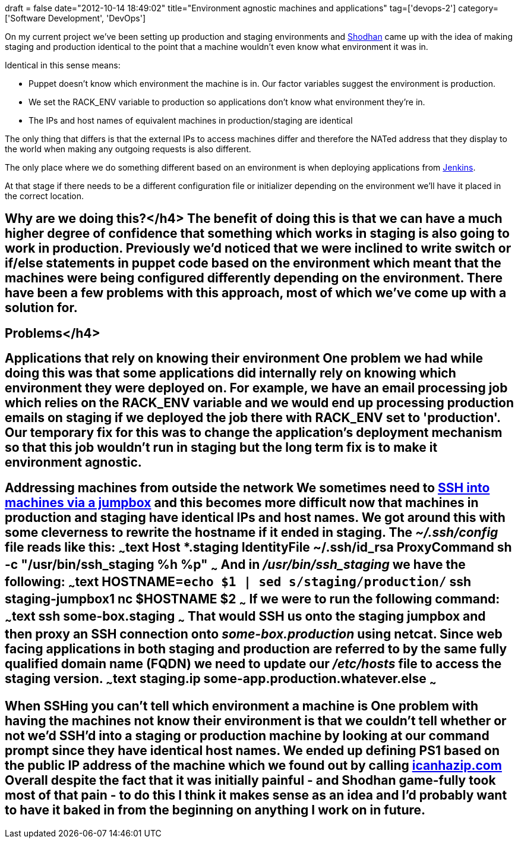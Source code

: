 +++
draft = false
date="2012-10-14 18:49:02"
title="Environment agnostic machines and applications"
tag=['devops-2']
category=['Software Development', 'DevOps']
+++

On my current project we've been setting up production and staging environments and http://in.linkedin.com/pub/shodhan-sheth/2/277/287[Shodhan] came up with the idea of making staging and production identical to the point that a machine wouldn't even know what environment it was in.

Identical in this sense means:

* Puppet doesn't know which environment the machine is in. Our factor variables suggest the environment is production.
* We set the RACK_ENV variable to production so applications don't know what environment they're in.
* The IPs and host names of equivalent machines in production/staging are identical

The only thing that differs is that the external IPs to access machines differ and therefore the NATed address that they display to the world when making any outgoing requests is also different.

The only place where we do something different based on an environment is when deploying applications from http://jenkins-ci.org/[Jenkins].

At that stage if there needs to be a different configuration file or initializer depending on the environment we'll have it placed in the correct location.

== Why are we doing this?</h4> The benefit of doing this is that we can have a much higher degree of confidence that something which works in staging is also going to work in production. Previously we'd noticed that we were inclined to write switch or if/else statements in puppet code based on the environment which meant that the machines were being configured differently depending on the environment. There have been a few problems with this approach, most of which we've come up with a solution for.

== Problems</h4>

== Applications that rely on knowing their environment One problem we had while doing this was that some applications did internally rely on knowing which environment they were deployed on. For example, we have an email processing job which relies on the RACK_ENV variable and we would end up processing production emails on staging if we deployed the job there with RACK_ENV set to 'production'. Our temporary fix for this was to change the application's deployment mechanism so that this job wouldn't run in staging but the long term fix is to make it environment agnostic.

== Addressing machines from outside the network We sometimes need to http://www.markhneedham.com/blog/2012/08/10/sshing-onto-machines-via-a-jumpbox/[SSH into machines via a jumpbox] and this becomes more difficult now that machines in production and staging have identical IPs and host names. We got around this with some cleverness to rewrite the hostname if it ended in staging. The +++<cite>+++~/.ssh/config+++</cite>+++ file reads like this: ~~~text Host *.staging IdentityFile ~/.ssh/id_rsa ProxyCommand sh -c "/usr/bin/ssh_staging %h %p" ~~~ And in +++<cite>+++/usr/bin/ssh_staging+++</cite>+++ we have the following: ~~~text HOSTNAME=`echo $1 | sed s/staging/production/` ssh staging-jumpbox1 nc $HOSTNAME $2 ~~~ If we were to run the following command: ~~~text ssh some-box.staging ~~~ That would SSH us onto the staging jumpbox and then proxy an SSH connection onto +++<cite>+++some-box.production+++</cite>+++ using netcat. Since web facing applications in both staging and production are referred to by the same fully qualified domain name (FQDN) we need to update our +++<cite>+++/etc/hosts+++</cite>+++ file to access the staging version. ~~~text staging.ip some-app.production.whatever.else ~~~

== When SSHing you can't tell which environment a machine is One problem with having the machines not know their environment is that we couldn't tell whether or not we'd SSH'd into a staging or production machine by looking at our command prompt since they have identical host names. We ended up defining PS1 based on the public IP address of the machine which we found out by calling http://icanhazip.com/[icanhazip.com] Overall despite the fact that it was initially painful - and Shodhan game-fully took most of that pain - to do this I think it makes sense as an idea and I'd probably want to have it baked in from the beginning on anything I work on in future.
